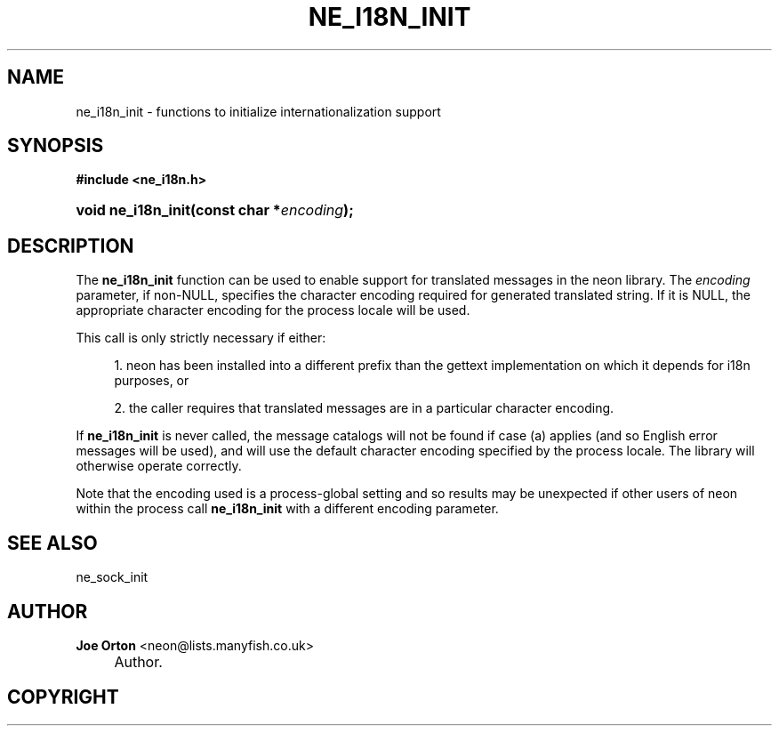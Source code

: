 .\"     Title: ne_i18n_init
.\"    Author: 
.\" Generator: DocBook XSL Stylesheets v1.73.2 <http://docbook.sf.net/>
.\"      Date: 20 August 2008
.\"    Manual: neon API reference
.\"    Source: neon 0.28.3
.\"
.TH "NE_I18N_INIT" "3" "20 August 2008" "neon 0.28.3" "neon API reference"
.\" disable hyphenation
.nh
.\" disable justification (adjust text to left margin only)
.ad l
.SH "NAME"
ne_i18n_init - functions to initialize internationalization support
.SH "SYNOPSIS"
.sp
.ft B
.nf
#include <ne_i18n\.h>
.fi
.ft
.HP 18
.BI "void ne_i18n_init(const\ char\ *" "encoding" ");"
.SH "DESCRIPTION"
.PP
The
\fBne_i18n_init\fR
function can be used to enable support for translated messages in the neon library\. The
\fIencoding\fR
parameter, if non\-NULL, specifies the character encoding required for generated translated string\. If it is
NULL, the appropriate character encoding for the process locale will be used\.
.PP
This call is only strictly necessary if either:
.sp
.RS 4
\h'-04' 1.\h'+02'neon has been installed into a different prefix than the
gettext
implementation on which it depends for i18n purposes, or
.RE
.sp
.RS 4
\h'-04' 2.\h'+02'the caller requires that translated messages are in a particular character encoding\.
.RE
.PP
If
\fBne_i18n_init\fR
is never called, the message catalogs will not be found if case (a) applies (and so English error messages will be used), and will use the default character encoding specified by the process locale\. The library will otherwise operate correctly\.
.PP
Note that the encoding used is a process\-global setting and so results may be unexpected if other users of neon within the process call
\fBne_i18n_init\fR
with a different encoding parameter\.
.SH "SEE ALSO"
.PP
ne_sock_init
.SH "AUTHOR"
.PP
\fBJoe Orton\fR <\&neon@lists.manyfish.co.uk\&>
.sp -1n
.IP "" 4
Author.
.SH "COPYRIGHT"
